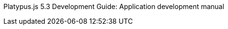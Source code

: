 Platypus.js 5.3 Development Guide: Application development manual
===================================================================


